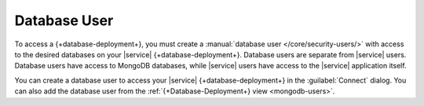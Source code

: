 Database User
~~~~~~~~~~~~~

To access a {+database-deployment+}, you must create a
:manual:`database user </core/security-users/>` with access to the
desired databases on your |service| {+database-deployment+}. Database users are
separate from |service| users. Database users have access to MongoDB
databases, while |service| users have access to the |service|
application itself.

You can create a database user to access your |service| {+database-deployment+} in
the :guilabel:`Connect` dialog. You can also add the database user from
the :ref:`{+Database-Deployment+} view <mongodb-users>`.
